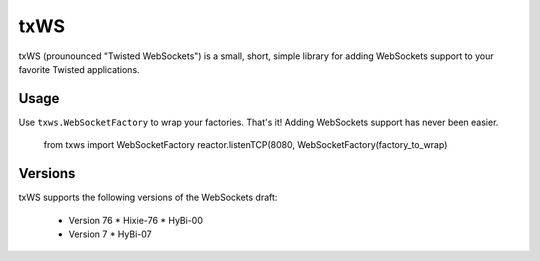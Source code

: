 ====
txWS
====

txWS (prounounced "Twisted WebSockets") is a small, short, simple library for
adding WebSockets support to your favorite Twisted applications.

Usage
=====

Use ``txws.WebSocketFactory`` to wrap your factories. That's it! Adding
WebSockets support has never been easier.

    from txws import WebSocketFactory
    reactor.listenTCP(8080, WebSocketFactory(factory_to_wrap)

Versions
========

txWS supports the following versions of the WebSockets draft:

 * Version 76
   * Hixie-76
   * HyBi-00
 * Version 7
   * HyBi-07

